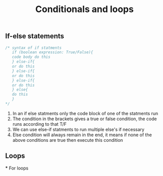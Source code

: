 #+title: Conditionals and loops

** If-else statements
#+begin_src java
/* syntax of if statments
   if (boolean expression: True/False){
   code body do this
   } else-if{
   or do this
   } else-if{
   or do this
   } else-if{
   or do this
   } else{
   do this
   }
*/
#+end_src
1. In an if else statments only the code block of one of the statments run
2. The condition in the brackets gives a true or false condition, the code runs according to that T/F
3. We can use else-if statments to run multiple else's if necessary
4. Else condition will always remain in the end, it means if none of the above conditions are true then execute this condition

** Loops
   *** For loops
         
